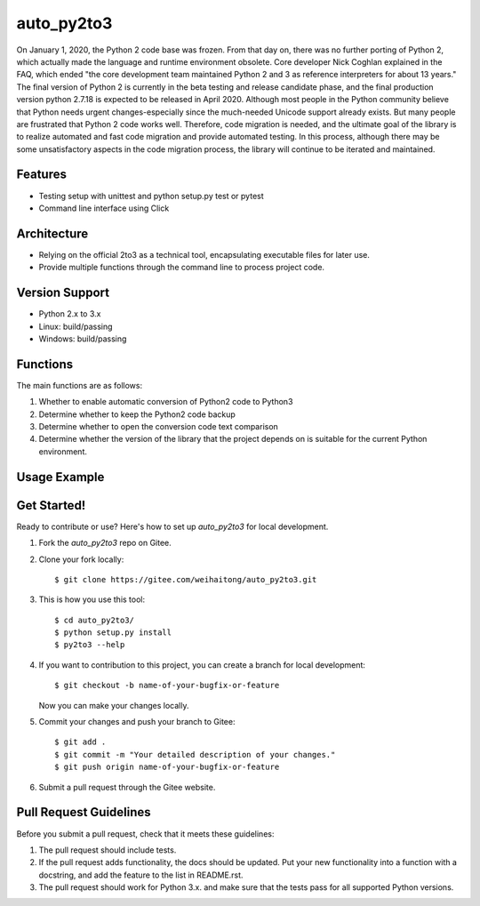==========
auto_py2to3
==========

On January 1, 2020, the Python 2 code base was frozen. From that day on, there was no further porting of Python 2, which actually made the language and runtime environment obsolete.
Core developer Nick Coghlan explained in the FAQ, which ended "the core development team maintained Python 2 and 3 as reference interpreters for about 13 years."
The final version of Python 2 is currently in the beta testing and release candidate phase, and the final production version python 2.7.18 is expected to be released in April 2020.
Although most people in the Python community believe that Python needs urgent changes-especially since the much-needed Unicode support already exists.
But many people are frustrated that Python 2 code works well. Therefore, code migration is needed, and the ultimate goal of the library is to realize automated and fast code migration and provide automated testing.
In this process, although there may be some unsatisfactory aspects in the code migration process, the library will continue to be iterated and maintained.


Features
------------
* Testing setup with unittest and python setup.py test or pytest
* Command line interface using Click

Architecture
------------

* Relying on the official 2to3 as a technical tool, encapsulating executable files for later use.
* Provide multiple functions through the command line to process project code.

Version Support
------------
* Python 2.x  to 3.x

* Linux: build/passing
* Windows: build/passing

Functions
------------
The main functions are as follows:

1. Whether to enable automatic conversion of Python2 code to Python3
2. Determine whether to keep the Python2 code backup
3. Determine whether to open the conversion code text comparison
4. Determine whether the version of the library that the project depends on is suitable for the current Python environment.


Usage Example
------------
.. image:: https://gitee.com/weihaitong/auto_py2to3/raw/master/example/ticketGrabbingExample-commadTest%20processing.png

Get Started!
------------
Ready to contribute or use? Here's how to set up `auto_py2to3` for local development.

1. Fork the `auto_py2to3` repo on Gitee.
2. Clone your fork locally::

    $ git clone https://gitee.com/weihaitong/auto_py2to3.git

3. This is how you use this tool::

    $ cd auto_py2to3/
    $ python setup.py install
    $ py2to3 --help

4. If you want to contribution to this project, you can create a branch for local development::

    $ git checkout -b name-of-your-bugfix-or-feature

   Now you can make your changes locally.

5. Commit your changes and push your branch to Gitee::

    $ git add .
    $ git commit -m "Your detailed description of your changes."
    $ git push origin name-of-your-bugfix-or-feature

6. Submit a pull request through the Gitee website.

Pull Request Guidelines
-----------------------

Before you submit a pull request, check that it meets these guidelines:

1. The pull request should include tests.
2. If the pull request adds functionality, the docs should be updated. Put
   your new functionality into a function with a docstring, and add the
   feature to the list in README.rst.
3. The pull request should work for Python 3.x.
   and make sure that the tests pass for all supported Python versions.
